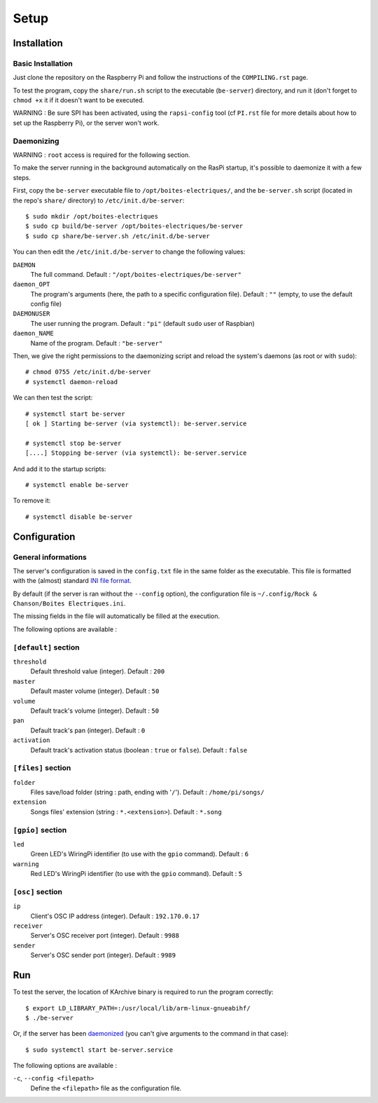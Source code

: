 ﻿Setup
=====

Installation
------------

Basic Installation
~~~~~~~~~~~~~~~~~~

Just clone the repository on the Raspberry Pi and follow the instructions of the ``COMPILING.rst`` page.

To test the program, copy the ``share/run.sh`` script to the executable (``be-server``) directory, and run it (don't forget to ``chmod +x`` it if it doesn't want to be executed.

WARNING : Be sure SPI has been activated, using the ``rapsi-config`` tool (cf ``PI.rst`` file for more details about how to set up the Raspberry Pi), or the server won't work.

.. _daemonized:

Daemonizing
~~~~~~~~~~~

WARNING : ``root`` access is required for the following section.

To make the server running in the background automatically on the RasPi startup, it's possible to daemonize it with a few steps.

First, copy the ``be-server`` executable file to ``/opt/boites-electriques/``, and the ``be-server.sh`` script (located in the repo's ``share/`` directory) to ``/etc/init.d/be-server``::

  $ sudo mkdir /opt/boites-electriques
  $ sudo cp build/be-server /opt/boites-electriques/be-server
  $ sudo cp share/be-server.sh /etc/init.d/be-server

You can then edit the ``/etc/init.d/be-server`` to change the following values:

``DAEMON`` 
  The full command.
  Default : ``"/opt/boites-electriques/be-server"``
  
``daemon_OPT`` 
  The program's arguments (here, the path to a specific configuration file).
  Default : ``""`` (empty, to use the default config file)

``DAEMONUSER``
  The user running the program.
  Default : ``"pi"`` (default ``sudo`` user of Raspbian)
  
``daemon_NAME``
  Name of the program.
  Default : ``"be-server"``

Then, we give the right permissions to the daemonizing script and reload the system's daemons (as root or with ``sudo``)::

  # chmod 0755 /etc/init.d/be-server
  # systemctl daemon-reload

We can then test the script::

  # systemctl start be-server
  [ ok ] Starting be-server (via systemctl): be-server.service
  
  # systemctl stop be-server
  [....] Stopping be-server (via systemctl): be-server.service

And add it to the startup scripts::
  
  # systemctl enable be-server

To remove it::

  # systemctl disable be-server

Configuration
-------------

General informations
~~~~~~~~~~~~~~~~~~~~

The server's configuration is saved in the ``config.txt`` file in the same folder as the executable.
This file is formatted with the (almost) standard `INI file format <https://en.wikipedia.org/wiki/INI_file>`_.

By default (if the server is ran without the ``--config`` option), the configuration file is ``~/.config/Rock & Chanson/Boites Electriques.ini``.

The missing fields in the file will automatically be filled at the execution.

The following options are available :
  
``[default]`` section
~~~~~~~~~~~~~~~~~~~~~~~~~~~~  
  
``threshold``
  Default threshold value (integer).
  Default : ``200``
  
``master``
  Default master volume (integer).
  Default : ``50``
  
``volume``
  Default track's volume (integer).
  Default : ``50``

``pan``
  Default track's pan (integer).
  Default : ``0``

``activation``
  Default track's activation status (boolean : ``true`` or ``false``).
  Default : ``false``
  
``[files]`` section
~~~~~~~~~~~~~~~~~~~
  
``folder``
  Files save/load folder (string : path, ending with '``/``').
  Default : ``/home/pi/songs/``
  
``extension``
  Songs files' extension (string : ``*.<extension>``).
  Default : ``*.song``

``[gpio]`` section
~~~~~~~~~~~~~~~~~~

``led``
  Green LED's WiringPi identifier (to use with the ``gpio`` command).
  Default : ``6``

``warning``
  Red LED's WiringPi identifier (to use with the ``gpio`` command).
  Default : ``5``

``[osc]`` section
~~~~~~~~~~~~~~~~~

``ip``
  Client's OSC IP address (integer).
  Default : ``192.170.0.17``
  
``receiver``
  Server's OSC receiver port (integer).
  Default : ``9988``
  
``sender``
  Server's OSC sender port (integer).
  Default : ``9989``
  
Run
---

To test the server, the location of KArchive binary is required to run the program correctly::
  
  $ export LD_LIBRARY_PATH=:/usr/local/lib/arm-linux-gnueabihf/ 
  $ ./be-server

Or, if the server has been daemonized_ (you can't give arguments to the command in that case)::
  
  $ sudo systemctl start be-server.service

The following options are available :

``-c``, ``--config <filepath>``
  Define the ``<filepath>`` file as the configuration file.

